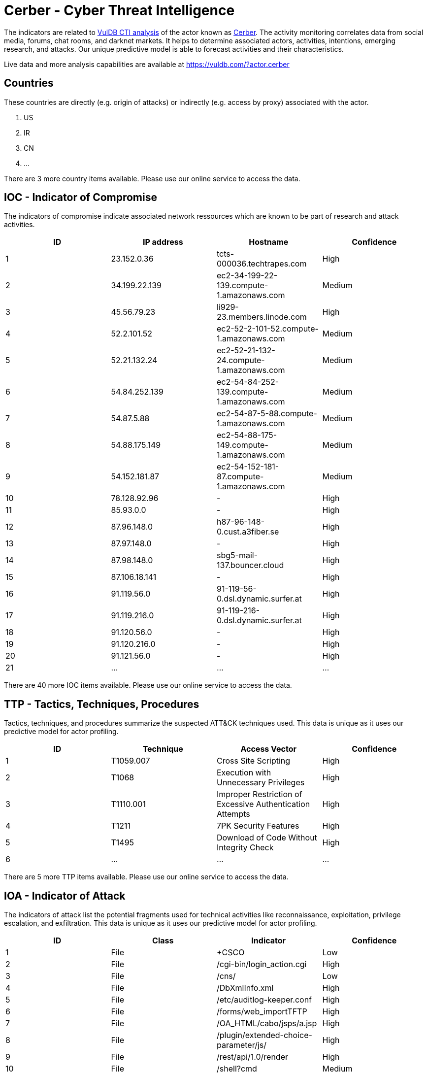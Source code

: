 = Cerber - Cyber Threat Intelligence

The indicators are related to https://vuldb.com/?doc.cti[VulDB CTI analysis] of the actor known as https://vuldb.com/?actor.cerber[Cerber]. The activity monitoring correlates data from social media, forums, chat rooms, and darknet markets. It helps to determine associated actors, activities, intentions, emerging research, and attacks. Our unique predictive model is able to forecast activities and their characteristics.

Live data and more analysis capabilities are available at https://vuldb.com/?actor.cerber

== Countries

These countries are directly (e.g. origin of attacks) or indirectly (e.g. access by proxy) associated with the actor.

. US
. IR
. CN
. ...

There are 3 more country items available. Please use our online service to access the data.

== IOC - Indicator of Compromise

The indicators of compromise indicate associated network ressources which are known to be part of research and attack activities.

[options="header"]
|========================================
|ID|IP address|Hostname|Confidence
|1|23.152.0.36|tcts-000036.techtrapes.com|High
|2|34.199.22.139|ec2-34-199-22-139.compute-1.amazonaws.com|Medium
|3|45.56.79.23|li929-23.members.linode.com|High
|4|52.2.101.52|ec2-52-2-101-52.compute-1.amazonaws.com|Medium
|5|52.21.132.24|ec2-52-21-132-24.compute-1.amazonaws.com|Medium
|6|54.84.252.139|ec2-54-84-252-139.compute-1.amazonaws.com|Medium
|7|54.87.5.88|ec2-54-87-5-88.compute-1.amazonaws.com|Medium
|8|54.88.175.149|ec2-54-88-175-149.compute-1.amazonaws.com|Medium
|9|54.152.181.87|ec2-54-152-181-87.compute-1.amazonaws.com|Medium
|10|78.128.92.96|-|High
|11|85.93.0.0|-|High
|12|87.96.148.0|h87-96-148-0.cust.a3fiber.se|High
|13|87.97.148.0|-|High
|14|87.98.148.0|sbg5-mail-137.bouncer.cloud|High
|15|87.106.18.141|-|High
|16|91.119.56.0|91-119-56-0.dsl.dynamic.surfer.at|High
|17|91.119.216.0|91-119-216-0.dsl.dynamic.surfer.at|High
|18|91.120.56.0|-|High
|19|91.120.216.0|-|High
|20|91.121.56.0|-|High
|21|...|...|...
|========================================

There are 40 more IOC items available. Please use our online service to access the data.

== TTP - Tactics, Techniques, Procedures

Tactics, techniques, and procedures summarize the suspected ATT&CK techniques used. This data is unique as it uses our predictive model for actor profiling.

[options="header"]
|========================================
|ID|Technique|Access Vector|Confidence
|1|T1059.007|Cross Site Scripting|High
|2|T1068|Execution with Unnecessary Privileges|High
|3|T1110.001|Improper Restriction of Excessive Authentication Attempts|High
|4|T1211|7PK Security Features|High
|5|T1495|Download of Code Without Integrity Check|High
|6|...|...|...
|========================================

There are 5 more TTP items available. Please use our online service to access the data.

== IOA - Indicator of Attack

The indicators of attack list the potential fragments used for technical activities like reconnaissance, exploitation, privilege escalation, and exfiltration. This data is unique as it uses our predictive model for actor profiling.

[options="header"]
|========================================
|ID|Class|Indicator|Confidence
|1|File|+CSCO|Low
|2|File|/cgi-bin/login_action.cgi|High
|3|File|/cns/|Low
|4|File|/DbXmlInfo.xml|High
|5|File|/etc/auditlog-keeper.conf|High
|6|File|/forms/web_importTFTP|High
|7|File|/OA_HTML/cabo/jsps/a.jsp|High
|8|File|/plugin/extended-choice-parameter/js/|High
|9|File|/rest/api/1.0/render|High
|10|File|/shell?cmd|Medium
|11|...|...|...
|========================================

There are 519 more IOA items available. Please use our online service to access the data.

== References

The following list contains external sources which discuss the actor and the associated activities.

* https://blog.talosintelligence.com/2021/01/threat-roundup-0122.html
* https://blog.talosintelligence.com/2021/02/threat-roundup-0129-0205.html
* https://blog.talosintelligence.com/2021/02/threat-roundup-0205-0212.html
* https://blog.talosintelligence.com/2021/02/threat-roundup-0219-0226.html
* https://blog.talosintelligence.com/2021/03/threat-roundup-0305-0312.html
* https://blog.talosintelligence.com/2021/04/threat-roundup-0402-0409.html
* https://blog.talosintelligence.com/2021/09/threat-roundup-0917-0924.html

== License

(c) https://vuldb.com/?doc.changelog[1997-2021] by https://vuldb.com/?doc.about[vuldb.com]. All data on this page is shared under the license https://creativecommons.org/licenses/by-nc-sa/4.0/[CC BY-NC-SA 4.0]. Questions? Check the https://vuldb.com/?doc.faq[FAQ], read the https://vuldb.com/?doc[documentation] or https://vuldb.com/?contact[contact us]!
